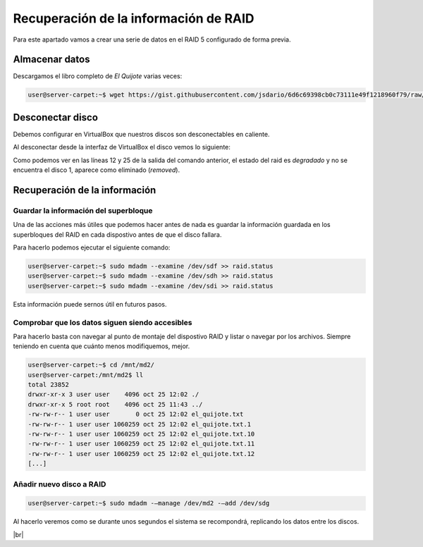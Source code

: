 ***************************************
Recuperación de la información de RAID 
***************************************

Para este apartado vamos a crear una serie de datos en el RAID 5 configurado de forma previa. 

Almacenar datos
===============

Descargamos el libro completo de *El Quijote* varias veces:

.. code-block:: console

    user@server-carpet:~$ wget https://gist.githubusercontent.com/jsdario/6d6c69398cb0c73111e49f1218960f79/raw/8d4fc4548d437e2a7203a5aeeace5477f598827d/el_quijote.txt >> el_quijote.txt


Desconectar disco
==================

Debemos configurar en VirtualBox que nuestros discos son desconectables en caliente. 

Al desconectar desde la interfaz de VirtualBox el disco vemos lo siguiente:


.. code-block:: console
    :emphasize-lines: 12, 25
    :linenos: 

    user@server-carpet:~$ sudo mdadm --detail /dev/md2
    /dev/md2:
            Version : 1.2
        Creation Time : Mon Oct 25 11:41:35 2021
            Raid Level : raid5
            Array Size : 15713280 (14.99 GiB 16.09 GB)
        Used Dev Size : 5237760 (5.00 GiB 5.36 GB)
        Raid Devices : 4
        Total Devices : 3
        Persistence : Superblock is persistent

        Update Time : Mon Oct 25 12:07:43 2021
                State : clean, degraded 
        Active Devices : 3
    Working Devices : 3
        Failed Devices : 0
        Spare Devices : 0

                Layout : left-symmetric
            Chunk Size : 512K

    Consistency Policy : resync

                Name : server-carpet:2  (local to host server-carpet)
                UUID : dc70161b:a4c632d6:fee7cbaa:33c7f703
                Events : 43

        Number   Major   Minor   RaidDevice State
        0       8       80        0      active sync   /dev/sdf
        -       0        0        1      removed
        2       8      112        2      active sync   /dev/sdh
        4       8      128        3      active sync   /dev/sdi


Como podemos ver en las líneas 12 y 25 de la salida del comando anterior, el estado del raid es *degradado* y no se encuentra el disco 1, aparece como eliminado (*removed*).

Recuperación de la información
==============================

Guardar la información del superbloque
---------------------------------------

Una de las acciones más útiles que podemos hacer antes de nada es guardar la información guardada en los superbloques del RAID en cada dispostivo antes de que el disco fallara.

Para hacerlo podemos ejecutar el siguiente comando:

.. code-block:: console
    
    user@server-carpet:~$ sudo mdadm --examine /dev/sdf >> raid.status
    user@server-carpet:~$ sudo mdadm --examine /dev/sdh >> raid.status
    user@server-carpet:~$ sudo mdadm --examine /dev/sdi >> raid.status


Esta información puede sernos útil en futuros pasos. 

Comprobar que los datos siguen siendo accesibles
-------------------------------------------------

Para hacerlo basta con navegar al punto de montaje del dispostivo RAID y listar o navegar por los archivos. Siempre teniendo en cuenta que cuánto menos modifiquemos, mejor.

.. code-block:: console
    
    user@server-carpet:~$ cd /mnt/md2/
    user@server-carpet:/mnt/md2$ ll
    total 23852
    drwxr-xr-x 3 user user    4096 oct 25 12:02 ./
    drwxr-xr-x 5 root root    4096 oct 25 11:43 ../
    -rw-rw-r-- 1 user user       0 oct 25 12:02 el_quijote.txt
    -rw-rw-r-- 1 user user 1060259 oct 25 12:02 el_quijote.txt.1
    -rw-rw-r-- 1 user user 1060259 oct 25 12:02 el_quijote.txt.10
    -rw-rw-r-- 1 user user 1060259 oct 25 12:02 el_quijote.txt.11
    -rw-rw-r-- 1 user user 1060259 oct 25 12:02 el_quijote.txt.12
    [...]


Añadir nuevo disco a RAID
---------------------------

.. code-block:: console
    
    user@server-carpet:~$ sudo mdadm -–manage /dev/md2 -–add /dev/sdg

Al hacerlo veremos como se durante unos segundos el sistema se recompondrá, replicando los datos entre los discos. 

.. image :: ../images/raid/raid5.png
   :width: 500
   :align: center
   :alt: Imagen en la que se pueden ver los discos virtuales conectados a la máquina
|br|

.. # define a hard line break for HTML
.. |br| raw:: html

   <br />